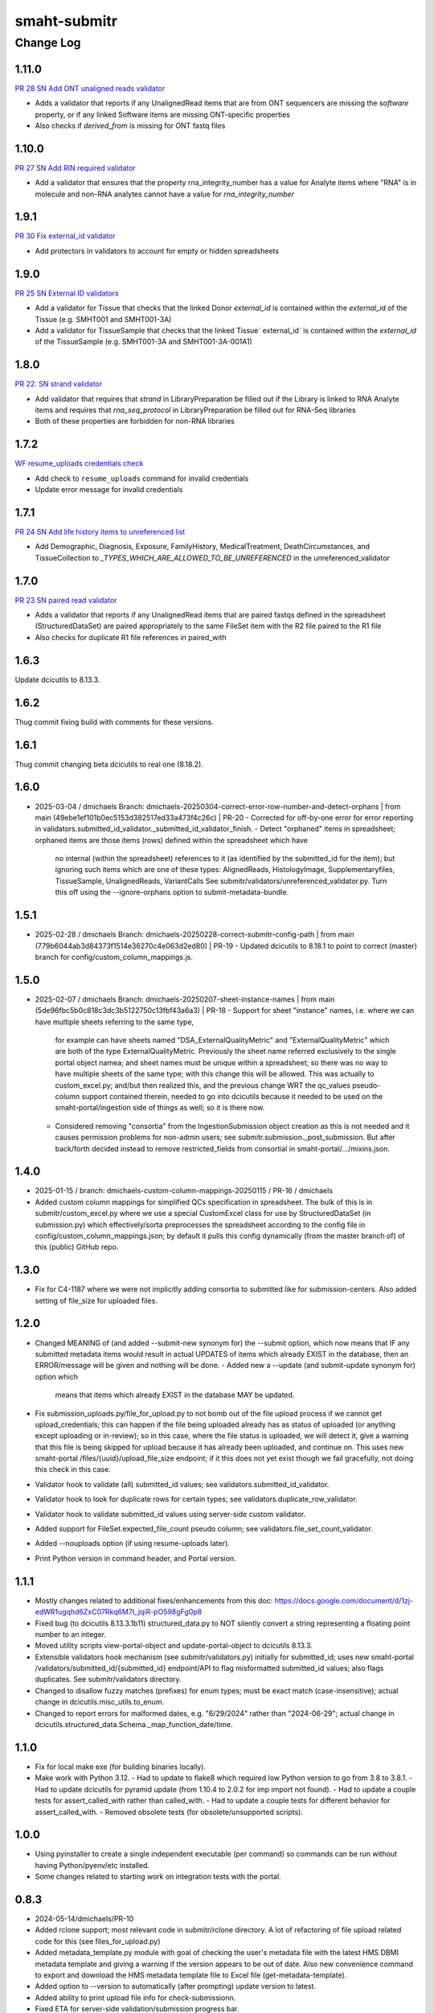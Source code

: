 =============
smaht-submitr
=============

----------
Change Log
----------

1.11.0
======
`PR 28 SN Add ONT unaligned reads validator <https://github.com/smaht-dac/submitr/pull/28>`_

* Adds a validator that reports if any UnalignedRead items that are from ONT sequencers are missing the `software` property, or if any linked Software items are missing ONT-specific properties
* Also checks if `derived_from` is missing for ONT fastq files


1.10.0
======
`PR 27 SN Add RIN required validator <https://github.com/smaht-dac/submitr/pull/27>`_

* Add a validator that ensures that the property rna_integrity_number has a value for Analyte items where "RNA" is in molecule and non-RNA analytes cannot have a value for `rna_integrity_number`


1.9.1
=====
`PR 30 Fix external_id validator <https://github.com/smaht-dac/submitr/pull/30>`_

* Add protectors in validators to account for empty or hidden spreadsheets


1.9.0
=====
`PR 25 SN External ID validators <https://github.com/smaht-dac/submitr/pull/25>`_

* Add a validator for Tissue that checks that the linked Donor `external_id` is contained within the `external_id` of the Tissue (e.g. SMHT001 and SMHT001-3A)
* Add a validator for TissueSample that checks that the linked Tissue` external_id` is contained within the `external_id` of the TissueSample (e.g. SMHT001-3A and SMHT001-3A-001A1)


1.8.0
=====
`PR 22: SN strand validator <https://github.com/smaht-dac/submitr/pull/22>`_

* Add validator that requires that `strand` in LibraryPreparation be filled out if the Library is linked to RNA Analyte items and 
  requires that `rna_seq_protocol` in LibraryPreparation be filled out for RNA-Seq libraries
* Both of these properties are forbidden for non-RNA libraries


1.7.2
=====
`WF resume_uploads credentials check <https://github.com/smaht-dac/submitr/pull/26>`_

* Add check to ``resume_uploads`` command for invalid credentials
* Update error message for invalid credentials


1.7.1
=====
`PR 24 SN Add life history items to unreferenced list <https://github.com/smaht-dac/submitr/pull/24>`_

- Add Demographic, Diagnosis, Exposure, FamilyHistory, MedicalTreatment, DeathCircumstances, and TissueCollection to `_TYPES_WHICH_ARE_ALLOWED_TO_BE_UNREFERENCED` in the unreferenced_validator


1.7.0
=====
`PR 23 SN paired read validator <https://github.com/smaht-dac/submitr/pull/23>`_

* Adds a validator that reports if any UnalignedRead items that are paired fastqs defined in the spreadsheet (StructuredDataSet) are paired appropriately to the same FileSet item with the R2 file paired to the R1 file
* Also checks for duplicate R1 file references in paired_with


1.6.3
=====
Update dcicutils to 8.13.3.


1.6.2
=====
Thug commit fixing build with comments for these versions.


1.6.1
=====
Thug commit changing beta dcicutils to real one (8.18.2).


1.6.0
=====
* 2025-03-04 / dmichaels
  Branch: dmichaels-20250304-correct-error-row-number-and-detect-orphans | from main (49ebe1ef101b0ec5153d382517ed33a473f4c26c) | PR-20
  - Corrected for off-by-one error for error reporting in validators.submitted_id_validator._submitted_id_validator_finish.
  - Detect "orphaned" items in spreadsheet; orphaned items are those items (rows) defined within the spreadsheet which have
    no internal (within the spreadsheet) references to it (as identified by the submitted_id for the item); but ignoring such
    items which are one of these types: AlignedReads, HistologyImage, Supplementaryfiles, TissueSample, UnalignedReads, VariantCalls
    See submitr/validators/unreferenced_validator.py. Turn this off using the --ignore-orphans option to submit-metadata-bundle.


1.5.1
=====
* 2025-02-28 / dmichaels
  Branch: dmichaels-20250228-correct-submitr-config-path | from main (779b6044ab3d84373f1514e36270c4e063d2ed80) | PR-19
  - Updated dcicutils to 8.18.1 to point to correct (master) branch for config/custom_column_mappings.js.


1.5.0
=====
* 2025-02-07 / dmichaels
  Branch: dmichaels-20250207-sheet-instance-names | from main (5de96fbc5b0c818c3dc3b5122750c13fbf43a6a3) | PR-18
  - Support for sheet "instance" names, i.e. where we can have multiple sheets referring to the same type,
    for example can have sheets named "DSA_ExternalQualityMetric" and "ExternalQualityMetric" which
    are both of the type ExternalQualityMetric. Previously the sheet name referred exclusively to
    the single portal object namea; and sheet names must be unique within a spreadsheet; so there
    was no way to have multiple sheets of the same type; with this change this will be allowed.
    This was actually to custom_excel.py; and/but then realized this, and the previous change
    WRT the qc_values pseudo-column support contained therein, needed to go into dcicutils because
    it needed to be used on the smaht-portal/ingestion side of things as well; so it is there now.
  - Considered removing "consortia" from the IngestionSubmission object creation as this is not needed and
    it causes permission problems for non-admin users; see submitr.submission._post_submission. But after
    back/forth decided instead to remove restricted_fields from consortial in smaht-portal/.../mixins.json.

1.4.0
=====
* 2025-01-15 / branch: dmichaels-custom-column-mappings-20250115 / PR-16 / dmichaels
* Added custom column mappings for simplified QCs specification in spreadsheet. 
  The bulk of this is in submitr/custom_excel.py where we use a special CustomExcel class
  for use by StructuredDataSet (in submission.py) which effectively/sorta preprocesses the
  spreadsheet according to the config file in config/custom_column_mappings.json; by default
  it pulls this config dynamically (from the master branch of) of this (public) GitHub repo.


1.3.0
=====
* Fix for C4-1187 where we were not implicitly adding consortia to submitted like for submission-centers.
  Also added setting of file_size for uploaded files.


1.2.0
=====
* Changed MEANING of (and added --submit-new synonym for) the --submit option, which now
  means that IF any submitted metadata items would result in actual UPDATES of items which
  already EXIST in the database, then an ERROR/message will be given and nothing will be done.
  - Added new a --update (and submit-update synonym for) option which
    means that items which already EXIST in the database MAY be updated.
* Fix submission_uploads.py/file_for_upload.py to not bomb out of the file upload process
  if we cannot get upload_credentials; this can happen if the file being uploaded already
  has as status of uploaded (or anything except uploading or in-review); so in this case,
  where the file status is uploaded, we will detect it, give a warning that this file is
  being skipped for upload because it has already been uploaded, and continue on.
  This uses new smaht-portal /files/{uuid}/upload_file_size endpoint; if it this
  does not yet exist though we fail gracefully, not doing this check in this case.
* Validator hook to validate (all) submitted_id values; see validators.submitted_id_validator.
* Validator hook to look for duplicate rows for certain types; see validators.duplicate_row_validator.
* Validator hook to validate submitted_id values using server-side custom validator.
* Added support for FileSet.expected_file_count pseudo column; see validators.file_set_count_validator.
* Added --nouploads option (if using resume-uploads later).
* Print Python version in command header, and Portal version.


1.1.1
=====
* Mostly changes related to additional fixes/enhancements from this doc:
  https://docs.google.com/document/d/1zj-edWR1ugqhd6ZxC07Rkq6M7I_jqiR-pO598gFg0p8
* Fixed bug (to dcicutils 8.13.3.1b11) structured_data.py to NOT silently convert
  a string representing a floating point number to an integer.
* Moved utility scripts view-portal-object and update-portal-object to dcicutils 8.13.3.
* Extensible validators hook mechanism (see submitr/validators.py) initially for submitted_id;
  uses new smaht-portal /validators/submitted_id/{submitted_id} endpoint/API to flag
  misformatted submitted_id values; also flags duplicates. See submitr/validators directory.
* Changed to disallow fuzzy matches (prefixes) for enum types; must be exact match (case-insensitive);
  actual change in dcicutils.misc_utils.to_enum.
* Changed to report errors for malformed dates, e.g. "6/29/2024" rather than "2024-06-29";
  actual change in dcicutils.structured_data.Schema._map_function_date/time.


1.1.0
=====
* Fix for local make exe (for building binaries locally).
* Make work with Python 3.12.
  - Had to update to flake8 which required low Python version to go from 3.8 to 3.8.1.
  - Had to update dcicutils for pyramid update (from 1.10.4 to 2.0.2 for imp import not found).
  - Had to update a couple tests for assert_called_with rather than called_with.
  - Had to update a couple tests for different behavior for assert_called_with.
  - Removed obsolete tests (for obsolete/unsupported scripts).


1.0.0
=====
* Using pyinstaller to create a single independent executable (per command)
  so commands can be run without having Python/pyenv/etc installed.
* Some changes related to starting work on integration tests with the portal.


0.8.3
=====

* 2024-05-14/dmichaels/PR-10
* Added rclone support; most relevant code in submitr/rclone directory. 
  A lot of refactoring of file upload related code for this (see files_for_upload.py)
* Added metadata_template.py module with goal of checking the user's metadata
  file with the latest HMS DBMI metadata template and giving a warning if the
  version appears to be out of date. Also new convenience command to export and
  download the HMS metadata template file to Excel file (get-metadata-template).
* Added option to --version to automatically (after prompting) update version to latest.
* Added ability to print upload file info for check-submissionn.
* Fixed ETA for server-side validation/submission progress bar.
* Other progress bar improvements.
* Removed shortened forms of command options to remove ambiguity (e.g. -sd / --server d).
* Added warning for use of obsolete command options.
* Improved messaging on exit when interrupting server-side validation/submission.
* Improved messaging for check-submission.
* Fix for usage of --keys (was not being used for server validation/submission).
* Minor fix for --validate-local-skip option (undefined structured_data variable).
* Fix for --validate-remote-skip option to pass validate_skip to ingester to
  skip the validation on submission which happens by default before the loadxl.
* Added --files for use with --info to submit-metadata-bundle.
* For file uploads, after asking the same yes/no question and getting the same response many
  times in a row, ask if all subsequent such questions should automatically get the same answer.
* Removed ref_lookup_strategy references for structured_data; refactored/internalized in dcicutils.


0.8.2
=====

* 2024-05-08/dmichaels/PR-8
  Pass validate_only flag to ingester on --validate-remote-skip to
  skip server-side validation on submit; previously this flag merely
  served to skip kicking off server-side validation from submitr.
  ONLY allowed (on server-side) for admin users.


0.8.2
=====

* 2024-05-08/dmichaels/PR-8
  Pass validate_only flag to ingester on --validate-remote-skip to
  skip server-side validation on submit; previously this flag merely
  served to skip kicking off server-side validatieon from submitr.

0.8.0
=====

* FYI the 'draft' branch is made from branch dmichaels-20240205 (on 2024-02-23) was
  made with the sole purpose of having a readthedocs version is the name "draft".
* Documentation updates.
* Lots of reworking of validation options (from discussion with Elizabeth).
  Require --validate or --submit; do remote/server validation silently; etc.
* Changed "Author" name/email in PyPi to SMaHT DAC / smhelp@hms-dbmi.atlassian.net;
  controlled by pyproject.toml.
* Changes to view-portal-object script (need to update this in dcicutils).
* Support for submits_for to get submission center.
* Got rid of "old style" protocol support (to simplify).


0.5.4
=====

* Test release from (non-master) branch to change "Author" name/email at pypi.


0.5.3
=====

* Version updates to dcicutils.
* Changes to itemize SMaHT submission ingestion create/update/diff situation.


0.5.2
=====

* Refactored to use dcicutils.portal_utils.Portal.
* Many minor-ish changes to submit-metadata-bundle, resume-uploads, upload-item-data.
  E.g. sanity checking file paths and uuids, providing more info/feedback to user,
  allowing accession ID or accession ID based file name, show file sizes, etc.
* Subsumed upload-item-data functionality into resume-uploads for convenience.
* Starting (readthedocs) documentation updates.


0.5.1
=====

* Thug commit to initiate publish.


0.5.0
=====

* Lotsa SMaHT ingestion related work.


0.4.0
=====

* Upgrade to Python 3.11; and 3.7 no longer supported.
* Added --details option so submit-metadata-bundle and show-upload-info
  to fetch and show detailed information from S3.
* Added sanity checks for submitted file.


0.3.4
=====

* Documentation refactor for ReadTheDocs to use an iframe for the logo.


0.3.3
=====

* Make the heading for "Basic Setup" to be "Installing Prerequisites",
  since that naming is more standard.
* Rename the "Getting Started" option to more standard "Using submitr",
  since getting started is ambiguous between installation and usage.
* Add an "Implementation of submitr" heading on the implementation part
  to make it clear to end users they don't need to look at this.
* Reorganize to make experimental ``rclone`` support *not* be the first thing
  that you see in this doc,
  since non-experimental stuff needs to be first.
* Make ``rclone`` section not pretend to tell you about ``awscli``
  in the heading, since the actual text barely mentions ``awscli``.
* Light editing on the opening of the section about ``rclone`` to make
  the motivational part clearer.


0.3.2
=====

* Fix auto-publish on pushing a tag.
* Disabled ``scripts/publish`` since we're using functionality from ``dcicutils.scripts`` now.
* Adjusted headings to present with better indentation and better recursive header presentation.


0.3.1
=====

* Auto-submit to readthedocs on any non-beta version tag push (v* except v*b*).
* Fix a bug in readthedocs submission where we were using branches=master and getting an error saying
  ``{"detail":"Parameter \"ref\" is required"}``. ChatGPT thinks this is because we wanted a curl
  parameter of ``-d "ref=master"`` rather than ``-d "branches=master"`` like we had.
* Remove spurious "Module Contents" headings in three places.
  We do not put code in ``__init__.py`` so these sections would always be empty (and confusing).


0.3.0
=====

* Add a pretty logo
* Warn about not yet being still experimental.
* Better badges.


0.2.1
=====

* Some commands will now default the app to 'smaht' better.
* In general, a lot of rewriting of 'cgap' references to
  be either SMaHT or to reference a centrally defined default.


0.2.0
=====

* Fix a bug in the project-association in Sphinx config file.
* Add a warning about preliminary nature in README.rst
* Enable auto-publish to readthedocs on checkin to master.
* Enable auto-publish to pypi on tag.

0.1.1
=====

* Additional tweaks mostly related to readthedocs.


0.1.0
=====

* Initial changes to give submitr a bit of a different look that SubmitCGAP.

0.0.0
=====

* Forked from SubmitCGAP 4.1.0.

